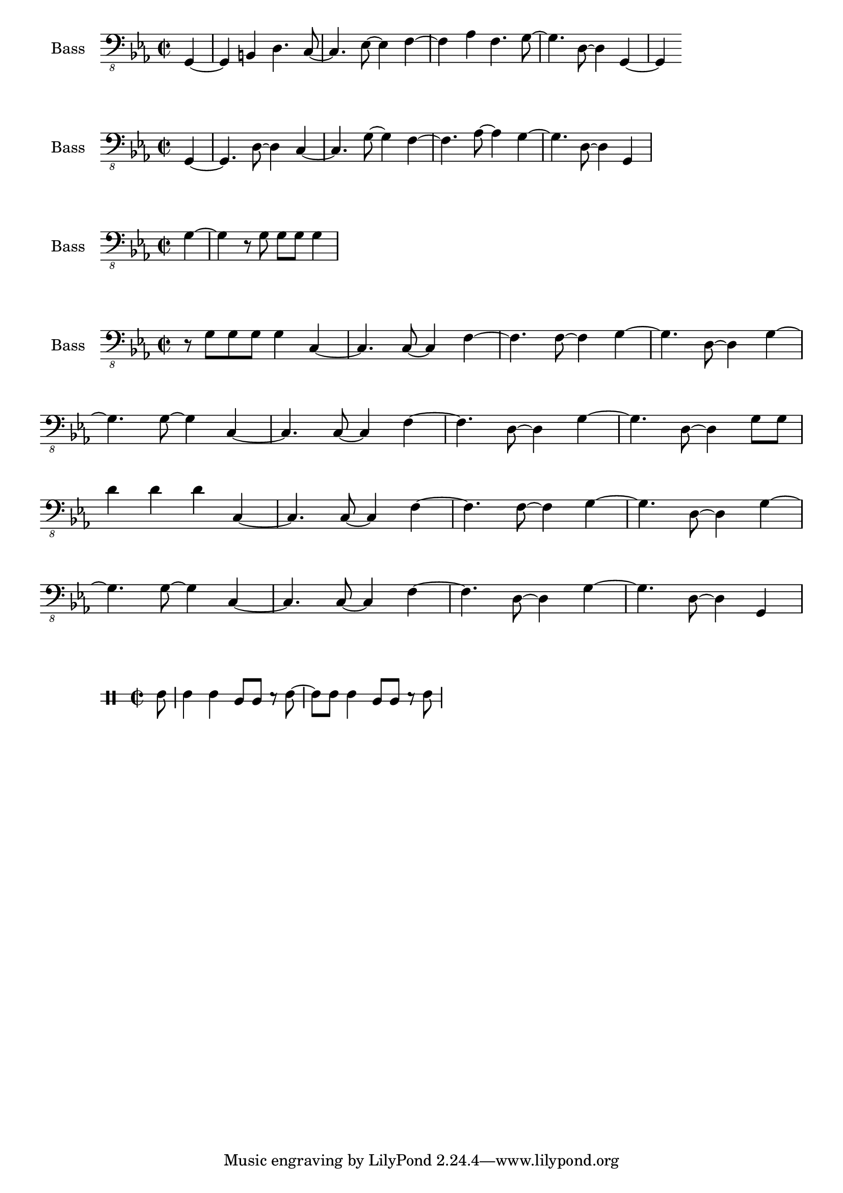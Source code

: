 \version "2.18.2"

global = {
  \key c \minor
  \time 2/2
}

bass_one = \relative c, {
  \global
  \partial 4 g4~ | g b d4. c8~ | c4. ees8~ ees4 f~ | f aes f4. g8~ | g4. d8~ d4 g,~ | g4
  
}

bass_two = \relative c, {
  \global
  \partial 4 g4~ | g4. d'8~ d4 c~ | c4. g'8~ g4 f~ | f4. aes8~ aes4 g4~ | g4. d8~ d4 g,4 |  
}

bass_break = \relative c, {
  \global
  \partial 4 g'4~ | g4 r8 g g g g4 |
}

bass_chorus_two = \relative c, {
  \global
  r8 g' g g g4 c,~ | c4. c8~ c4 f~ | f4. f8~ f4 g~ | g4. d8~ d4 g~ | \break
  g4. g8~ g4 c,~ | c4. c8~ c4 f~ | f4. d8~ d4 g~ | g4. d8~ d4 g8 g | \break
  d'4 d d c,4~ | c4. c8~ c4 f~ | f4. f8~ f4 g~ | g4. d8~ d4 g~ | \break
  g4. g8~ g4 c,~ | c4. c8~ c4 f~ | f4. d8~ d4 g~ | g4. d8~ d4 g,4~ |
  
}

link_campana = \drummode {
  \global
  \partial 8 boh8 | boh4 boh bol8 bol r boh~ | boh boh boh4 bol8 bol r boh |
}


\score {
  \new Staff \with {
    midiInstrument = "acoustic bass"
    instrumentName = "Bass"
  } { \clef "bass_8" \bass_one }
}

\score {
  \new Staff \with {
    midiInstrument = "acoustic bass"
    instrumentName = "Bass"
  } { \clef "bass_8" \bass_two }
}

\score {
  \new Staff \with {
    midiInstrument = "acoustic bass"
    instrumentName = "Bass"
  } { \clef "bass_8" \bass_break }
}

\score {
  \new Staff \with {
    midiInstrument = "acoustic bass"
    instrumentName = "Bass"
  } { \clef "bass_8" \bass_chorus_two }
}

\score {
  \new DrumStaff \with {
    drumStyleTable = #bongos-style
    \override StaffSymbol #'line-count = #2
  } \link_campana
}

\layout {
  \context {
    \Score
    \remove "Bar_number_engraver"
   }
}
